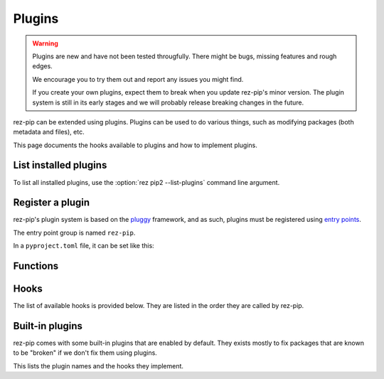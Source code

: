 .. SPDX-FileCopyrightText: 2022 Contributors to the rez project
..
.. SPDX-License-Identifier: Apache-2.0

=======
Plugins
=======

.. versionadded:: 0.4.0

.. warning::
   Plugins are new and have not been tested througfully. There might be bugs, missing
   features and rough edges.

   We encourage you to try them out and report any issues you might find.

   If you create your own plugins, expect them to break when you update
   rez-pip's minor version. The plugin system is still in its early stages
   and we will probably release breaking changes in the future.

rez-pip can be extended using plugins. Plugins can be used to do various things, such as
modifying packages (both metadata and files), etc.

This page documents the hooks available to plugins and how to implement plugins.

List installed plugins
======================

To list all installed plugins, use the :option:`rez pip2 --list-plugins` command line argument.

Register a plugin
=================

rez-pip's plugin system is based on the `pluggy <https://pluggy.readthedocs.io/en/latest/>`_ framework,
and as such, plugins must be registered using `entry points <https://packaging.python.org/en/latest/specifications/entry-points/>`_.

The entry point group is named ``rez-pip``.

In a ``pyproject.toml`` file, it can be set like this:

.. code-block:: toml
   :caption: pyproject.toml

   [project.entry-points."rez-pip"]
   my_plugin = "my_plugin_module"


Functions
=========

.. Not Using autodoc here because the decorator has a complex
   signature to help type hinters. That signature is not needed
   for the end user.
.. py:decorator:: rez_pip.plugins.hookimpl

   Decorator used to register a plugin hook.

Hooks
=====

The list of available hooks is provided below. They are listed in the order they
are called by rez-pip.

.. rez-pip-autopluginhooks:: rez_pip.plugins.PluginSpec


Built-in plugins
================

rez-pip comes with some built-in plugins that are enabled by default. They exists mostly
to fix packages that are known to be "broken" if we don't fix them using plugins.

This lists the plugin names and the hooks they implement.

.. rez-pip-autoplugins::
